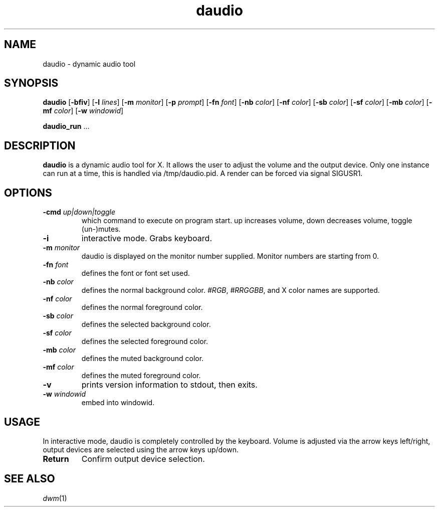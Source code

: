 .TH daudio 1 daudio\-VERSION
.SH NAME
daudio \- dynamic audio tool
.SH SYNOPSIS
.B daudio
.RB [ \-bfiv ]
.RB [ \-l
.IR lines ]
.RB [ \-m
.IR monitor ]
.RB [ \-p
.IR prompt ]
.RB [ \-fn
.IR font ]
.RB [ \-nb
.IR color ]
.RB [ \-nf
.IR color ]
.RB [ \-sb
.IR color ]
.RB [ \-sf
.IR color ]
.RB [ \-mb
.IR color ]
.RB [ \-mf
.IR color ]
.RB [ \-w
.IR windowid ]
.P
.BR daudio_run " ..."
.SH DESCRIPTION
.B daudio
is a dynamic audio tool for X. It allows the user to adjust the volume and the output device.
Only one instance can run at a time, this is handled via /tmp/daudio.pid. A render can be forced via signal SIGUSR1.
.P
.SH OPTIONS
.TP
.BI \-cmd " up|down|toggle"
which command to execute on program start. up increases volume, down decreases volume, toggle (un-)mutes.
.TP
.BI \-i
interactive mode. Grabs keyboard.
.TP
.BI \-m " monitor"
daudio is displayed on the monitor number supplied. Monitor numbers are starting
from 0.
.TP
.BI \-fn " font"
defines the font or font set used.
.TP
.BI \-nb " color"
defines the normal background color.
.IR #RGB ,
.IR #RRGGBB ,
and X color names are supported.
.TP
.BI \-nf " color"
defines the normal foreground color.
.TP
.BI \-sb " color"
defines the selected background color.
.TP
.BI \-sf " color"
defines the selected foreground color.
.TP
.BI \-mb " color"
defines the muted background color.
.TP
.BI \-mf " color"
defines the muted foreground color.
.TP
.B \-v
prints version information to stdout, then exits.
.TP
.BI \-w " windowid"
embed into windowid.
.SH USAGE
In interactive mode, daudio is completely controlled by the keyboard. Volume is adjusted via the arrow keys left/right,
output devices are selected using the arrow keys up/down.

.TP
.B Return
Confirm output device selection.

.SH SEE ALSO
.IR dwm (1)
